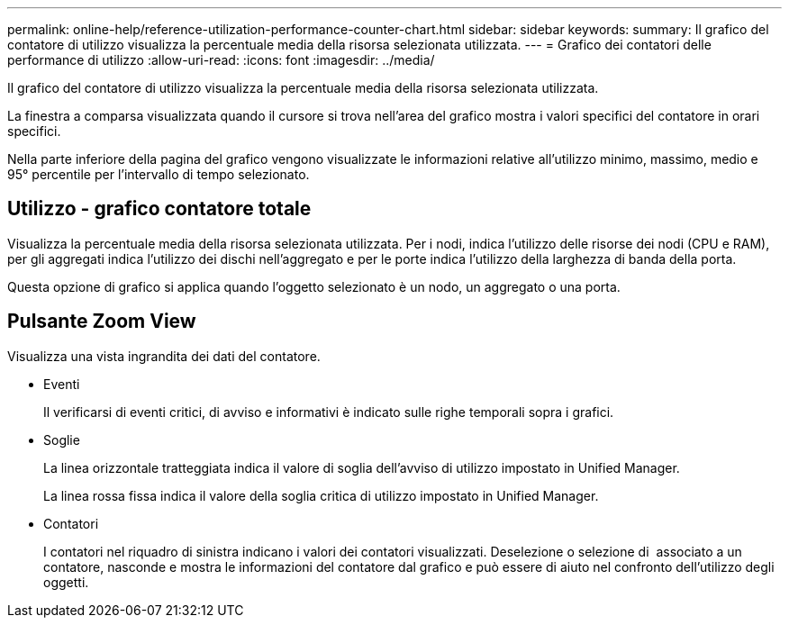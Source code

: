 ---
permalink: online-help/reference-utilization-performance-counter-chart.html 
sidebar: sidebar 
keywords:  
summary: Il grafico del contatore di utilizzo visualizza la percentuale media della risorsa selezionata utilizzata. 
---
= Grafico dei contatori delle performance di utilizzo
:allow-uri-read: 
:icons: font
:imagesdir: ../media/


[role="lead"]
Il grafico del contatore di utilizzo visualizza la percentuale media della risorsa selezionata utilizzata.

La finestra a comparsa visualizzata quando il cursore si trova nell'area del grafico mostra i valori specifici del contatore in orari specifici.

Nella parte inferiore della pagina del grafico vengono visualizzate le informazioni relative all'utilizzo minimo, massimo, medio e 95° percentile per l'intervallo di tempo selezionato.



== Utilizzo - grafico contatore totale

Visualizza la percentuale media della risorsa selezionata utilizzata. Per i nodi, indica l'utilizzo delle risorse dei nodi (CPU e RAM), per gli aggregati indica l'utilizzo dei dischi nell'aggregato e per le porte indica l'utilizzo della larghezza di banda della porta.

Questa opzione di grafico si applica quando l'oggetto selezionato è un nodo, un aggregato o una porta.



== Pulsante *Zoom View*

Visualizza una vista ingrandita dei dati del contatore.

* Eventi
+
Il verificarsi di eventi critici, di avviso e informativi è indicato sulle righe temporali sopra i grafici.

* Soglie
+
La linea orizzontale tratteggiata indica il valore di soglia dell'avviso di utilizzo impostato in Unified Manager.

+
La linea rossa fissa indica il valore della soglia critica di utilizzo impostato in Unified Manager.

* Contatori
+
I contatori nel riquadro di sinistra indicano i valori dei contatori visualizzati. Deselezione o selezione di image:../media/eye-icon.gif[""] associato a un contatore, nasconde e mostra le informazioni del contatore dal grafico e può essere di aiuto nel confronto dell'utilizzo degli oggetti.


